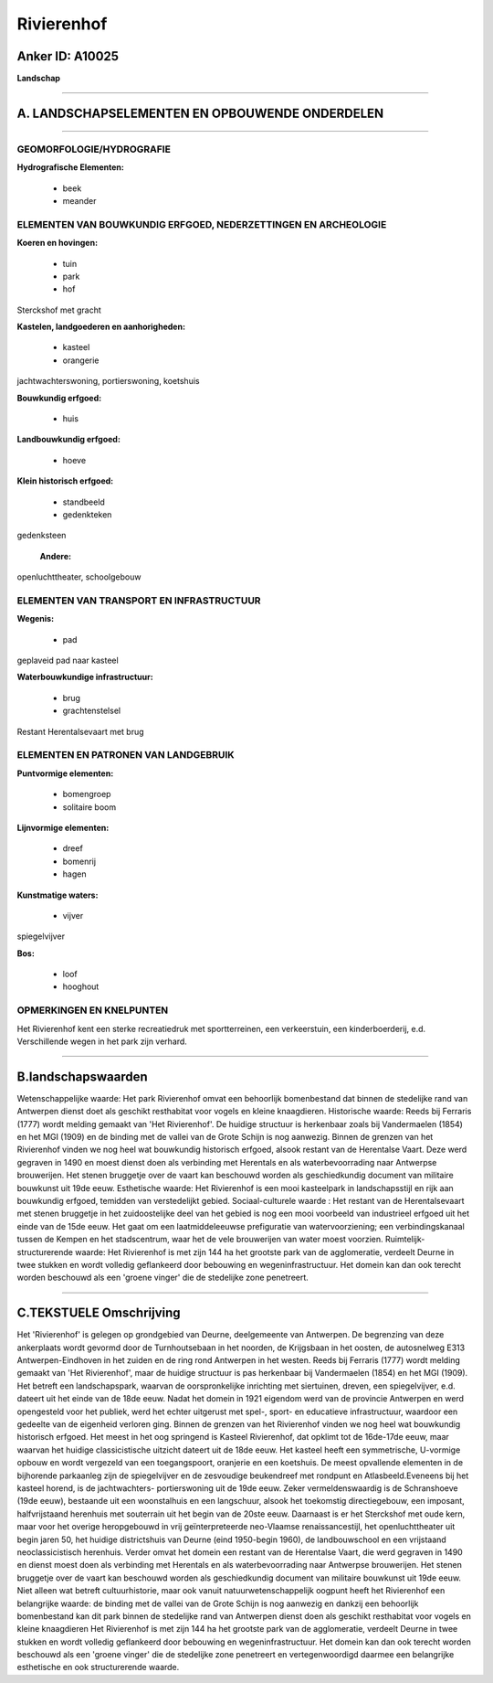 Rivierenhof
===========

Anker ID: A10025
----------------

**Landschap**

--------------

A. LANDSCHAPSELEMENTEN EN OPBOUWENDE ONDERDELEN
-----------------------------------------------

--------------

GEOMORFOLOGIE/HYDROGRAFIE
~~~~~~~~~~~~~~~~~~~~~~~~~

**Hydrografische Elementen:**

 * beek
 * meander



ELEMENTEN VAN BOUWKUNDIG ERFGOED, NEDERZETTINGEN EN ARCHEOLOGIE
~~~~~~~~~~~~~~~~~~~~~~~~~~~~~~~~~~~~~~~~~~~~~~~~~~~~~~~~~~~~~~~

**Koeren en hovingen:**

 * tuin
 * park
 * hof


Sterckshof met gracht

**Kastelen, landgoederen en aanhorigheden:**

 * kasteel
 * orangerie


jachtwachterswoning, portierswoning, koetshuis

**Bouwkundig erfgoed:**

 * huis


**Landbouwkundig erfgoed:**

 * hoeve


**Klein historisch erfgoed:**

 * standbeeld
 * gedenkteken


gedenksteen

 **Andere:**
openluchttheater, schoolgebouw

ELEMENTEN VAN TRANSPORT EN INFRASTRUCTUUR
~~~~~~~~~~~~~~~~~~~~~~~~~~~~~~~~~~~~~~~~~

**Wegenis:**

 * pad


geplaveid pad naar kasteel

**Waterbouwkundige infrastructuur:**

 * brug
 * grachtenstelsel


Restant Herentalsevaart met brug

ELEMENTEN EN PATRONEN VAN LANDGEBRUIK
~~~~~~~~~~~~~~~~~~~~~~~~~~~~~~~~~~~~~

**Puntvormige elementen:**

 * bomengroep
 * solitaire boom


**Lijnvormige elementen:**

 * dreef
 * bomenrij
 * hagen

**Kunstmatige waters:**

 * vijver


spiegelvijver

**Bos:**

 * loof
 * hooghout



OPMERKINGEN EN KNELPUNTEN
~~~~~~~~~~~~~~~~~~~~~~~~~

Het Rivierenhof kent een sterke recreatiedruk met sportterreinen, een
verkeerstuin, een kinderboerderij, e.d. Verschillende wegen in het park
zijn verhard.

--------------

B.landschapswaarden
-------------------

Wetenschappelijke waarde:
Het park Rivierenhof omvat een behoorlijk bomenbestand dat binnen de
stedelijke rand van Antwerpen dienst doet als geschikt resthabitat voor
vogels en kleine knaagdieren.
Historische waarde:
Reeds bij Ferraris (1777) wordt melding gemaakt van 'Het
Rivierenhof'. De huidige structuur is herkenbaar zoals bij Vandermaelen
(1854) en het MGI (1909) en de binding met de vallei van de Grote Schijn
is nog aanwezig. Binnen de grenzen van het Rivierenhof vinden we nog
heel wat bouwkundig historisch erfgoed, alsook restant van de Herentalse
Vaart. Deze werd gegraven in 1490 en moest dienst doen als verbinding
met Herentals en als waterbevoorrading naar Antwerpse brouwerijen. Het
stenen bruggetje over de vaart kan beschouwd worden als geschiedkundig
document van militaire bouwkunst uit 19de eeuw.
Esthetische waarde: Het Rivierenhof is een mooi kasteelpark in
landschapsstijl en rijk aan bouwkundig erfgoed, temidden van
verstedelijkt gebied.
Sociaal-culturele waarde : Het restant van de Herentalsevaart met
stenen bruggetje in het zuidoostelijke deel van het gebied is nog een
mooi voorbeeld van industrieel erfgoed uit het einde van de 15de eeuw.
Het gaat om een laatmiddeleeuwse prefiguratie van watervoorziening; een
verbindingskanaal tussen de Kempen en het stadscentrum, waar het de vele
brouwerijen van water moest voorzien.
Ruimtelijk-structurerende waarde:
Het Rivierenhof is met zijn 144 ha het grootste park van de
agglomeratie, verdeelt Deurne in twee stukken en wordt volledig
geflankeerd door bebouwing en wegeninfrastructuur. Het domein kan dan
ook terecht worden beschouwd als een 'groene vinger' die de stedelijke
zone penetreert.

--------------

C.TEKSTUELE Omschrijving
------------------------

Het 'Rivierenhof' is gelegen op grondgebied van Deurne, deelgemeente
van Antwerpen. De begrenzing van deze ankerplaats wordt gevormd door de
Turnhoutsebaan in het noorden, de Krijgsbaan in het oosten, de
autosnelweg E313 Antwerpen-Eindhoven in het zuiden en de ring rond
Antwerpen in het westen. Reeds bij Ferraris (1777) wordt melding gemaakt
van 'Het Rivierenhof', maar de huidige structuur is pas herkenbaar bij
Vandermaelen (1854) en het MGI (1909). Het betreft een landschapspark,
waarvan de oorspronkelijke inrichting met siertuinen, dreven, een
spiegelvijver, e.d. dateert uit het einde van de 18de eeuw. Nadat het
domein in 1921 eigendom werd van de provincie Antwerpen en werd
opengesteld voor het publiek, werd het echter uitgerust met spel-,
sport- en educatieve infrastructuur, waardoor een gedeelte van de
eigenheid verloren ging. Binnen de grenzen van het Rivierenhof vinden we
nog heel wat bouwkundig historisch erfgoed. Het meest in het oog
springend is Kasteel Rivierenhof, dat opklimt tot de 16de-17de eeuw,
maar waarvan het huidige classicistische uitzicht dateert uit de 18de
eeuw. Het kasteel heeft een symmetrische, U-vormige opbouw en wordt
vergezeld van een toegangspoort, oranjerie en een koetshuis. De meest
opvallende elementen in de bijhorende parkaanleg zijn de spiegelvijver
en de zesvoudige beukendreef met rondpunt en Atlasbeeld.Eveneens bij het
kasteel horend, is de jachtwachters- portierswoning uit de 19de eeuw.
Zeker vermeldenswaardig is de Schranshoeve (19de eeuw), bestaande uit
een woonstalhuis en een langschuur, alsook het toekomstig
directiegebouw, een imposant, halfvrijstaand herenhuis met souterrain
uit het begin van de 20ste eeuw. Daarnaast is er het Sterckshof met oude
kern, maar voor het overige heropgebouwd in vrij geïnterpreteerde
neo-Vlaamse renaissancestijl, het openluchttheater uit begin jaren 50,
het huidige districtshuis van Deurne (eind 1950-begin 1960), de
landbouwschool en een vrijstaand neoclassicistisch herenhuis. Verder
omvat het domein een restant van de Herentalse Vaart, die werd gegraven
in 1490 en dienst moest doen als verbinding met Herentals en als
waterbevoorrading naar Antwerpse brouwerijen. Het stenen bruggetje over
de vaart kan beschouwd worden als geschiedkundig document van militaire
bouwkunst uit 19de eeuw. Niet alleen wat betreft cultuurhistorie, maar
ook vanuit natuurwetenschappelijk oogpunt heeft het Rivierenhof een
belangrijke waarde: de binding met de vallei van de Grote Schijn is nog
aanwezig en dankzij een behoorlijk bomenbestand kan dit park binnen de
stedelijke rand van Antwerpen dienst doen als geschikt resthabitat voor
vogels en kleine knaagdieren Het Rivierenhof is met zijn 144 ha het
grootste park van de agglomeratie, verdeelt Deurne in twee stukken en
wordt volledig geflankeerd door bebouwing en wegeninfrastructuur. Het
domein kan dan ook terecht worden beschouwd als een 'groene vinger' die
de stedelijke zone penetreert en vertegenwoordigd daarmee een
belangrijke esthetische en ook structurerende waarde.
